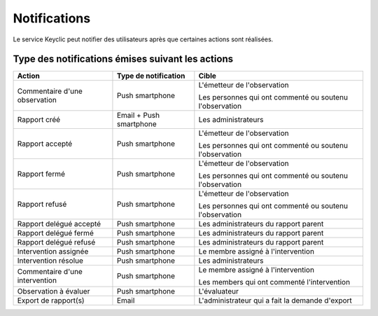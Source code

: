 .. _notifications:

Notifications
=============

Le service Keyclic peut notifier des utilisateurs après que certaines actions sont réalisées.

.. _notifications-table:

Type des notifications émises suivant les actions
-------------------------------------------------

+--------------------------------+-------------------------+------------------------------------------------------------------------+
| Action                         | Type de notification    | Cible                                                                  |
+================================+=========================+========================================================================+
| Commentaire d'une observation  | Push smartphone         | L'émetteur de l'observation                                            |
|                                |                         |                                                                        |
|                                |                         | Les personnes qui ont commenté ou soutenu l'observation                |
+--------------------------------+-------------------------+------------------------------------------------------------------------+
| Rapport créé                   | Email + Push smartphone | Les administrateurs                                                    |
+--------------------------------+-------------------------+------------------------------------------------------------------------+
| Rapport accepté                | Push smartphone         | L'émetteur de l'observation                                            |
|                                |                         |                                                                        |
|                                |                         | Les personnes qui ont commenté ou soutenu l'observation                |
+--------------------------------+-------------------------+------------------------------------------------------------------------+
| Rapport fermé                  | Push smartphone         | L'émetteur de l'observation                                            |
|                                |                         |                                                                        |
|                                |                         | Les personnes qui ont commenté ou soutenu l'observation                |
+--------------------------------+-------------------------+------------------------------------------------------------------------+
| Rapport refusé                 | Push smartphone         | L'émetteur de l'observation                                            |
|                                |                         |                                                                        |
|                                |                         | Les personnes qui ont commenté ou soutenu l'observation                |
+--------------------------------+-------------------------+------------------------------------------------------------------------+
| Rapport delégué accepté        | Push smartphone         | Les administrateurs du rapport parent                                  |
+--------------------------------+-------------------------+------------------------------------------------------------------------+
| Rapport delégué fermé          | Push smartphone         | Les administrateurs du rapport parent                                  |
+--------------------------------+-------------------------+------------------------------------------------------------------------+
| Rapport delégué refusé         | Push smartphone         | Les administrateurs du rapport parent                                  |
+--------------------------------+-------------------------+------------------------------------------------------------------------+
| Intervention assignée          | Push smartphone         | Le membre assigné à l'intervention                                     |
+--------------------------------+-------------------------+------------------------------------------------------------------------+
| Intervention résolue           | Push smartphone         | Les administrateurs                                                    |
+--------------------------------+-------------------------+------------------------------------------------------------------------+
| Commentaire d'une intervention | Push smartphone         | Le membre assigné à l'intervention                                     |
|                                |                         |                                                                        |
|                                |                         | Les members qui ont commenté l'intervention                            |
+--------------------------------+-------------------------+------------------------------------------------------------------------+
| Observation à évaluer          | Push smartphone         | L'évaluateur                                                           |
+--------------------------------+-------------------------+------------------------------------------------------------------------+
| Export de rapport(s)           | Email                   | L'administrateur qui a fait la demande d'export                        |
+--------------------------------+-------------------------+------------------------------------------------------------------------+
